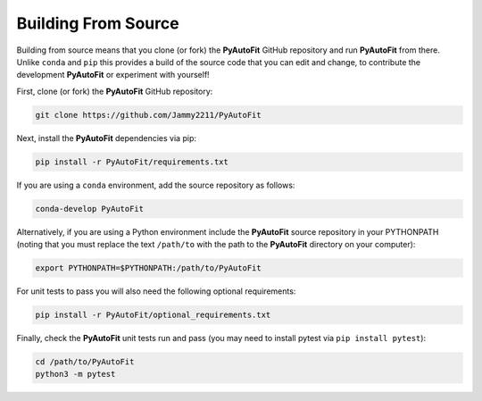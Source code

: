 .. _source:

Building From Source
====================

Building from source means that you clone (or fork) the **PyAutoFit** GitHub repository and run **PyAutoFit** from
there. Unlike ``conda`` and ``pip`` this provides a build of the source code that you can edit and change, to
contribute the development **PyAutoFit** or experiment with yourself!

First, clone (or fork) the **PyAutoFit** GitHub repository:

.. code-block:: bash

    git clone https://github.com/Jammy2211/PyAutoFit

Next, install the **PyAutoFit** dependencies via pip:

.. code-block:: bash

   pip install -r PyAutoFit/requirements.txt

If you are using a ``conda`` environment, add the source repository as follows:

.. code-block:: bash

   conda-develop PyAutoFit

Alternatively, if you are using a Python environment include the **PyAutoFit** source repository in your PYTHONPATH
(noting that you must replace the text ``/path/to`` with the path to the **PyAutoFit** directory on your computer):

.. code-block:: bash

   export PYTHONPATH=$PYTHONPATH:/path/to/PyAutoFit

For unit tests to pass you will also need the following optional requirements:

.. code-block:: bash

   pip install -r PyAutoFit/optional_requirements.txt

Finally, check the **PyAutoFit** unit tests run and pass (you may need to install pytest via ``pip install pytest``):

.. code-block:: bash

   cd /path/to/PyAutoFit
   python3 -m pytest